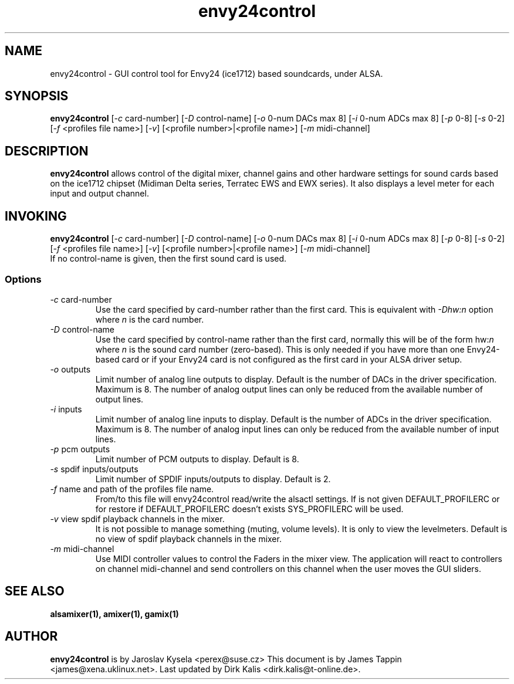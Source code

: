.TH "envy24control" "1" "16 May 2004" "" ""
.SH "NAME"
envy24control \- GUI control tool for Envy24 (ice1712) based
soundcards, under ALSA.

.SH "SYNOPSIS"
\fBenvy24control\fP [\fI\-c\fP card\-number] [\fI\-D\fP control\-name] [\fI\-o\fP 0\-num DACs max 8] [\fI\-i\fP 0\-num ADCs max 8] [\fI\-p\fP 0\-8] [\fI\-s\fP 0\-2] [\fI\-f\fP <profiles file name>] [\fI\-v\fP] [<profile number>|<profile name>] [\fI\-m\fP midi\-channel]

.SH "DESCRIPTION"
\fBenvy24control\fP allows control of the digital mixer, channel gains
and other hardware settings for sound cards based on the ice1712
chipset (Midiman Delta series, Terratec EWS and EWX series). It also
displays a level meter for each input and output channel.

.SH "INVOKING"
\fBenvy24control\fP [\fI\-c\fP card\-number] [\fI\-D\fP control\-name] [\fI\-o\fP 0\-num DACs max 8] [\fI\-i\fP 0\-num ADCs max 8] [\fI\-p\fP 0\-8] [\fI\-s\fP 0\-2] [\fI\-f\fP <profiles file name>] [\fI\-v\fP] [<profile number>|<profile name>] [\fI\-m\fP midi\-channel]
.TP 
If no control\-name is given, then the first sound card is used.

.SS Options
.TP 
\fI\-c\fP card\-number
Use the card specified by card\-number rather than the first card.
This is equivalent with \fI\-Dhw:n\fP option where \fIn\fP is the card number.
.TP 
\fI\-D\fP control\-name
Use the card specified by control\-name rather than the first card,
normally this will be of the form hw:\fIn\fP where \fIn\fP is the sound
card number (zero\-based). This is only needed if you have more than one
Envy24\-based card or if your Envy24 card is not configured as the first
card in your ALSA driver setup.
.TP 
\fI\-o\fP outputs
Limit number of analog line outputs to display.  Default is the number of
DACs in the driver specification. Maximum is 8.
The number of analog output lines can only be reduced from the available
number of output lines.
.TP 
\fI\-i\fP inputs
Limit number of analog line inputs to display.  Default is the number of
ADCs in the driver specification. Maximum is 8.
The number of analog input lines can only be reduced from the available
number of input lines.
.TP 
\fI\-p\fP pcm outputs
Limit number of PCM outputs to display.  Default is 8.
.TP 
\fI\-s\fP spdif inputs/outputs
Limit number of SPDIF inputs/outputs to display.  Default is 2.
.TP 
\fI\-f\fP name and path of the profiles file name.
From/to this file will envy24control read/write the alsactl settings.
If is not given DEFAULT_PROFILERC or for restore if DEFAULT_PROFILERC
doesn't exists SYS_PROFILERC will be used.
.TP 
\fI\-v\fP view spdif playback channels in the mixer.
It is not possible to manage something (muting, volume levels).
It is only to view the levelmeters.
Default is no view of spdif playback channels in the mixer.
.TP 
\fI\-m\fP midi\-channel
Use MIDI controller values to control the Faders in the mixer view.
The application will react to controllers on channel midi\-channel and
send controllers on this channel when the user moves the GUI sliders.
.SH "SEE ALSO"
\fB
alsamixer(1),
amixer(1),
gamix(1)
\fP

.SH "AUTHOR"
\fBenvy24control\fP is  by Jaroslav Kysela <perex@suse.cz>
This document is by James Tappin <james@xena.uklinux.net>.
Last updated by Dirk Kalis <dirk.kalis@t\-online.de>.
